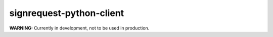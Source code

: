 signrequest-python-client
=========================

**WARNING:** Currently in development, not to be used in production.


